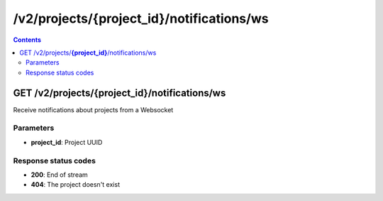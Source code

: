 /v2/projects/{project_id}/notifications/ws
------------------------------------------------------------------------------------------------------------------------------------------

.. contents::

GET /v2/projects/**{project_id}**/notifications/ws
~~~~~~~~~~~~~~~~~~~~~~~~~~~~~~~~~~~~~~~~~~~~~~~~~~~~~~~~~~~~~~~~~~~~~~~~~~~~~~~~~~~~~~~~~~~~~~~~~~~~~~~~~~~~~~~~~~~~~~~~~~~~~~~~~~~~~~~~~~~~~~~~~~~~~~~~~~~~~~
Receive notifications about projects from a Websocket

Parameters
**********
- **project_id**: Project UUID

Response status codes
**********************
- **200**: End of stream
- **404**: The project doesn't exist

